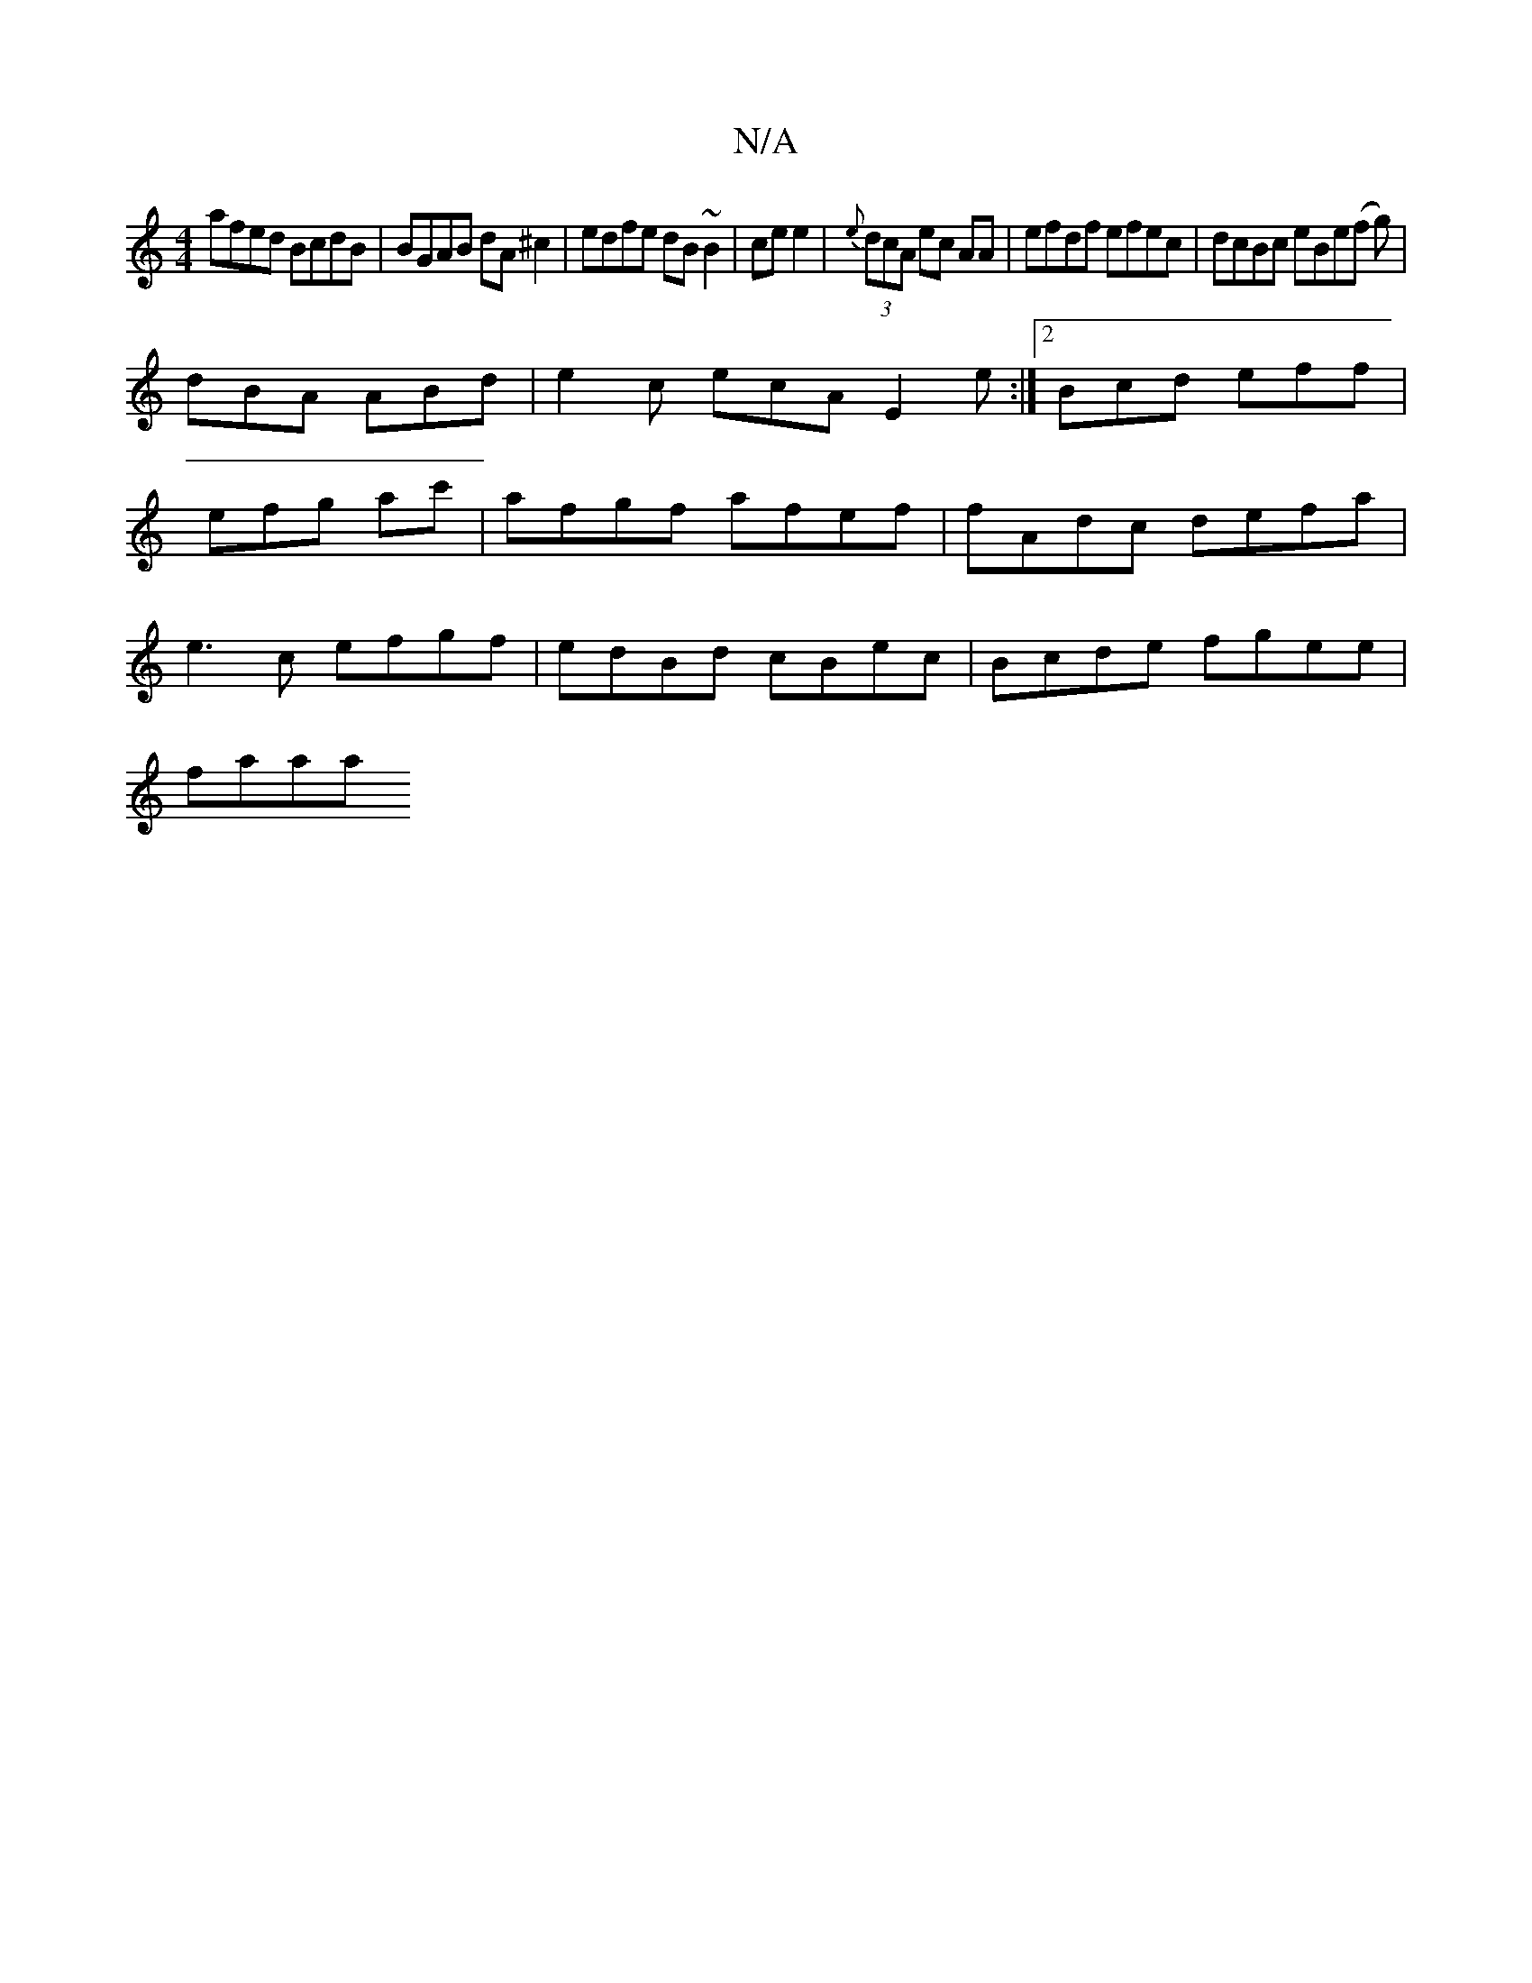 X:1
T:N/A
M:4/4
R:N/A
K:Cmajor
 afed BcdB | BGAB dA^c2 | edfe dB~B2 | ce e2 | {e}(3dcA ec AA | efdf efec | dcBc eBe(f g) |
dBA ABd|e2c ecA E2e:|2 Bcd eff |
efg ac' ' |afgf afef | fAdc defa |
e3c efgf | edBd cBec | Bcde fgee |
faaa 